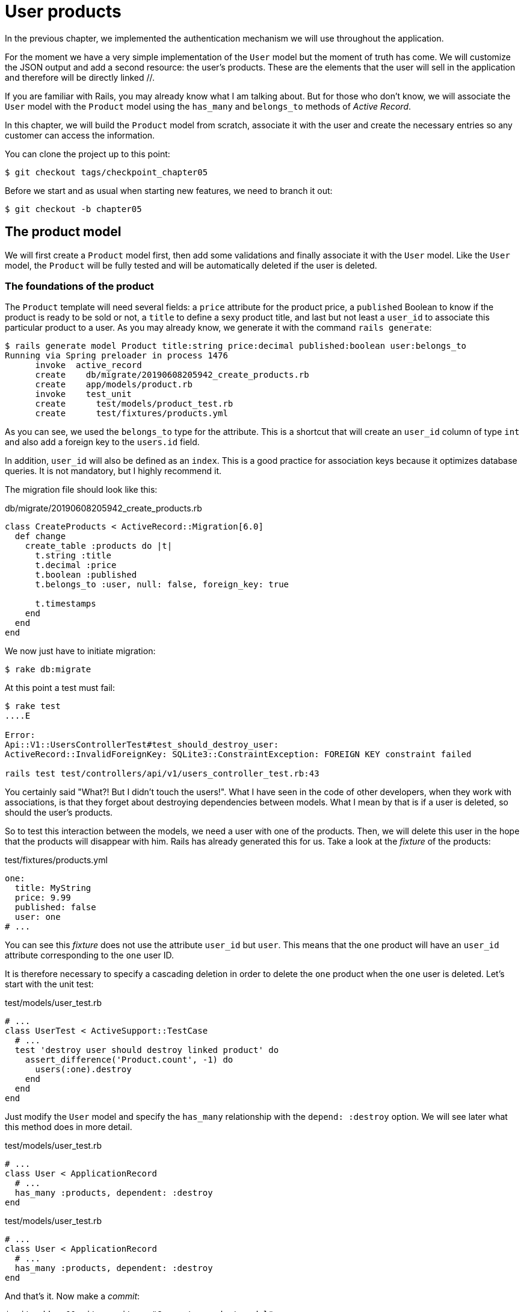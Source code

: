 [#chapter05-user-products]
= User products

In the previous chapter, we implemented the authentication mechanism we will use throughout the application.

For the moment we have a very simple implementation of the `User` model but the moment of truth has come. We will customize the JSON output and add a second resource: the user's products. These are the elements that the user will sell in the application and therefore will be directly linked //.

If you are familiar with Rails, you may already know what I am talking about. But for those who don't know, we will associate the `User` model with the `Product` model using the `has_many` and `belongs_to` methods of _Active Record_.

In this chapter, we will build the `Product` model from scratch, associate it with the user and create the necessary entries so any customer can access the information.

You can clone the project up to this point:

[source,bash]
----
$ git checkout tags/checkpoint_chapter05
----

Before we start and as usual when starting new features, we need to branch it out:

[source,bash]
----
$ git checkout -b chapter05
----

== The product model

We will first create a `Product` model first, then add some validations and finally associate it with the `User` model. Like the `User` model, the `Product` will be fully tested and will be automatically deleted if the user is deleted.

=== The foundations of the product

The `Product` template will need several fields: a `price` attribute for the product price, a `published` Boolean to know if the product is ready to be sold or not, a `title` to define a sexy product title, and last but not least a `user_id` to associate this particular product to a user. As you may already know, we generate it with the command `rails generate`:

[source,bash]
----
$ rails generate model Product title:string price:decimal published:boolean user:belongs_to
Running via Spring preloader in process 1476
      invoke  active_record
      create    db/migrate/20190608205942_create_products.rb
      create    app/models/product.rb
      invoke    test_unit
      create      test/models/product_test.rb
      create      test/fixtures/products.yml
----


As you can see, we used the `belongs_to` type for the attribute. This is a shortcut that will create an `user_id` column of type `int` and also add a foreign key to the `users.id` field.

In addition, `user_id` will also be defined as an `index`. This is a good practice for association keys because it optimizes database queries. It is not mandatory, but I highly recommend it.

The migration file should look like this:

[source,ruby]
.db/migrate/20190608205942_create_products.rb
----
class CreateProducts < ActiveRecord::Migration[6.0]
  def change
    create_table :products do |t|
      t.string :title
      t.decimal :price
      t.boolean :published
      t.belongs_to :user, null: false, foreign_key: true

      t.timestamps
    end
  end
end
----

We now just have to initiate migration:

[source,bash]
----
$ rake db:migrate
----

At this point a test must fail:

[source,bash]
----
$ rake test
....E

Error:
Api::V1::UsersControllerTest#test_should_destroy_user:
ActiveRecord::InvalidForeignKey: SQLite3::ConstraintException: FOREIGN KEY constraint failed

rails test test/controllers/api/v1/users_controller_test.rb:43
----

You certainly said "What?! But I didn't touch the users!". What I have seen in the code of other developers, when they work with associations, is that they forget about destroying dependencies between models. What I mean by that is if a user is deleted, so should the user's products.

So to test this interaction between the models, we need a user with one of the products. Then, we will delete this user in the hope that the products will disappear with him. Rails has already generated this for us. Take a look at the _fixture_ of the products:


.test/fixtures/products.yml
[source,yaml]
----
one:
  title: MyString
  price: 9.99
  published: false
  user: one
# ...
----

You can see this _fixture_ does not use the attribute `user_id` but `user`. This means that the `one` product will have an `user_id` attribute corresponding to the `one` user ID.

It is therefore necessary to specify a cascading deletion in order to delete the `one` product when the `one` user is deleted. Let's start with the unit test:


.test/models/user_test.rb
[source,ruby]
----
# ...
class UserTest < ActiveSupport::TestCase
  # ...
  test 'destroy user should destroy linked product' do
    assert_difference('Product.count', -1) do
      users(:one).destroy
    end
  end
end
----

Just modify the `User` model and specify the `has_many` relationship with the `depend: :destroy` option. We will see later what this method does in more detail.

.test/models/user_test.rb
[source,ruby]
----
# ...
class User < ApplicationRecord
  # ...
  has_many :products, dependent: :destroy
end
----

.test/models/user_test.rb
[source,ruby]
----
# ...
class User < ApplicationRecord
  # ...
  has_many :products, dependent: :destroy
end
----

And that's it. Now make a _commit_:

[source,bash]
----
$ git add . && git commit -m "Generate product model"
----



=== Product validations

As we saw with the user, validations are an important part when building any kind of application. This will prevent any junk data from being saved onto the database. In the product we have to make sure for example the price is a `number` and that is not negative.

Also an important thing about validation when working with associations, is in this case to validate that every product has a user, so in this case we need to validate the presence of the `user_id`. You can see what I’m talking about in next code snippet.

//pas compris !

[source,ruby]
.test/models/product_test.rb
----
# ...
class ProductTest < ActiveSupport::TestCase
  test "Should have a positive price" do
    product = products(:one)
    product.price = -1
    assert_not product.valid?
  end
end
----

Now we need to add the implementation to make the tests pass:

[source,ruby]
.app/models/product.rb
----
class Product < ApplicationRecord
  validates :title, :user_id, presence: true
  validates :price, numericality: { greater_than_or_equal_to: 0 }, presence: true
  belongs_to :user
end
----

Tests are now green:

[source,bash]
----
$ rake test
................
----

We have a bunch of good quality code. Let’s commit it and keep moving:

[source,bash]
----
$ git commit -am "Adds some validations to products"
----


== Products endpoints

It is now time to start building the products endpoints. For now we will just build five REST actions and some of them will be nested inside the `users` resource. In the next Chapter we will customize the JSON output by implementing the https://github.com/Netflix/fast_jsonapi[fast_jsonapi].

First we need to create the `products_controller`, and we can easily achieve this with the command below:

[source,bash]
----
$ rails generate controller api::v1::products
      create  app/controllers/api/v1/products_controller.rb
      invoke  test_unit
      create    test/controllers/api/v1/products_controller_test.rb
----


The above command will generate a lot of files that will allow us to start working quickly. What I mean by that is that it will generate the controller and test files already _scoped_ to version 1 of the API.


As a warmup we will start nice and easy by building the `show` action for the product.

=== Show action for products

As usual we begin by adding some product `show` controller specs. The strategy here is very simple: we just need to create a single product and make sure the response from server is what we expect.

[source,ruby]
.test/controllers/api/v1/products_controller_test.rb
----
# ...
class Api::V1::ProductsControllerTest < ActionDispatch::IntegrationTest
  setup do
    @product = products(:one)
  end

  test "should show product" do
    get api_v1_product_url(@product), as: :json
    assert_response :success

    json_response = JSON.parse(self.response.body)
    assert_equal @product.title, json_response['title']
  end
end
----

Then we add the code to make the test pass:

[source,ruby]
.app/controllers/api/v1/products_controller.rb
----
class Api::V1::ProductsController < ApplicationController
  def show
    render json: Product.find(params[:id])
  end
end
----

Wait! Don’t run the tests yet. Remember we need to add the resource to the `routes.rb` file:

[source,ruby]
.config/routes.rb
----
Rails.application.routes.draw do
  namespace :api, defaults: { format: :json } do
    namespace :v1 do
      resources :users, only: %i[show create update destroy]
      resources :tokens, only: [:create]
      resources :products, only: [:show]
    end
  end
end
----

Now we make sure the tests are nice and green:

[source,bash]
----
$ rake test
.................
----

As you may notice already the specs and implementation are very simple. Actually they behave the same as the users.

=== Products list

Now it is time to output a list of products, which could be displayed as the market place product catalog. This endpoint is also accessible without credentials, that means we don’t require the user to be logged-in to access the data. As usual we will start writing some tests.

[source,ruby]
.test/controllers/api/v1/products_controller_test.rb
----
# ...
class Api::V1::ProductsControllerTest < ActionDispatch::IntegrationTest
  setup do
    @product = products(:one)
  end

  test "should show products" do
    get api_v1_products_url(), as: :json
    assert_response :success
  end

  test "should show product" do
    get api_v1_product_url(@product), as: :json
    assert_response :success

    json_response = JSON.parse(self.response.body)
    assert_equal @product.title, json_response['title']
  end
end
----


Let’s move into the implementation, which for now is going to be a sad `all` class method.

[source,ruby]
.app/controllers/api/v1/products_controller.rb
----
class Api::V1::ProductsController < ApplicationController
  def index
    render json: Product.all
  end
  #...
end
----

And remember, you have to add the corresponding route:

[source,ruby]
.config/routes.rb
----
Rails.application.routes.draw do
  namespace :api, defaults: { format: :json } do
    namespace :v1 do
      # ....
      resources :products, only: %i[show index]
    end
  end
end
----

We are done for now with the public product endpoints. In the next sections we will focus on building the actions requiring a user to be logged in to access them. Said that we are committing this changes and continue.

[source,bash]
----
$ git add . && git commit -m "Finishes modeling the product model along with user associations"
----

=== Creating products

Creating products is a little more difficult because we will need an additional configuration. The strategy we will follow is to assign the created product to the user who owns the JWT token provided in the HTTP header `Authorization`.

So our first stop will be the `products_controller_test.rb` file.

[source,ruby]
.test/controllers/api/v1/products_controller_test.rb
----
# ...
class Api::V1::ProductsControllerTest < ActionDispatch::IntegrationTest
  # ...

  test 'should create product' do
    assert_difference('Product.count') do
      post api_v1_products_url,
           params: { product: { title: @product.title, price: @product.price, published: @product.published } },
           headers: { Authorization: JsonWebToken.encode(user_id: @product.user_id) },
           as: :json
    end
    assert_response :created
  end

  test 'should forbid create product' do
    assert_no_difference('Product.count') do
      post api_v1_products_url,
           params: { product: { title: @product.title, price: @product.price, published: @product.published } },
           as: :json
    end
    assert_response :forbidden
  end
end
----

Wow! We added a lot of code. If you remember, the tests are actually the same as those for creating the user except for some minor changes.

In this way, we can see the user and create a product associated with them. But wait, there's something better. If we adopt this approach, we can increase the scope of our authorization mechanism. In this case, if you remember, we built the logic to get the user from the header `Authorization` and assigned him a method `current_user`. It is therefore quite easy to set up by simply adding the authorization header to the request and retrieving the user from it. So let's do it:


[source,ruby]
.app/controllers/api/v1/products_controller.rb
----
class Api::V1::ProductsController < ApplicationController
  before_action :check_login, only: %i[create]
  # ...

  def create
    product = current_user.products.build(product_params)
    if product.save
      render json: product, status: :created
    else
      render json: { errors: product.errors }, status: :unprocessable_entity
    end
  end

  private

  def product_params
    params.require(:product).permit(:title, :price, :published)
  end
end
----

As you can see, we protect the creation action with the `check_login` method, and on the `create` action we build the product by associating the current user. I added this very simplistic method to the _concern_ `authenticable.rb`:

[source,ruby]
.app/controllers/concerns/authenticable.rb
----
module Authenticable
  # ...
  protected

  def check_login
    head :forbidden unless self.current_user
  end
end
----

One last thing before you do your tests: the necessary route:

[source,ruby]
.config/routes.rb
----
Rails.application.routes.draw do
  namespace :api, defaults: { format: :json } do
    namespace :v1 do
      # ...
      resources :products, only: %i[show index create]
    end
  end
end

----

Now tests should all pass:

....
$ rake test
....................
....


=== Updating products

Hopefully by now you understand the logic to build the upcoming actions, in this section we will focus on the `update` action, which will work similarly to the `create` one, we just need to fetch the product from the database and the update it.

We are first adding the action to the routes, so we don’t forget later:

[source,ruby]
.config/routes.rb
----
Rails.application.routes.draw do
  namespace :api, defaults: { format: :json } do
    namespace :v1 do
      # ...
      resources :products, only: %i[show index create update]
    end
  end
end
----

Before we start dropping some tests I just want to clarify that similarly to the `create` action we will scope the product to the `current_user`. In this case we want to make sure the product we are updating is owned by the current user. So we will fetch that product from the `user.products` association provided by Rails.

First we add some specs:

[source,ruby]
.test/controllers/api/v1/products_controller_test.rb
----
require 'test_helper'

class Api::V1::ProductsControllerTest < ActionDispatch::IntegrationTest
  # ...

  test 'should update product' do
    patch api_v1_product_url(@product),
          params: { product: { title: @product.title } },
          headers: { Authorization: JsonWebToken.encode(user_id: @product.user_id) },
          as: :json
    assert_response :success
  end

  test 'should forbid update product' do
    patch api_v1_product_url(@product),
          params: { product: { title: @product.title } },
          headers: { Authorization: JsonWebToken.encode(user_id: users(:two).id) },
          as: :json
    assert_response :forbidden
  end
end
----


NOTE: I have added a _fixture_ corresponding to a second user in order to verify that the second user cannot modify the first user's product.

The tests may look complex but take a second peek. They are almost the same we built for users. The only difference here is the nested routes as we saw on previous section, which in this case we need to send the `user_id` as a parameter.

Now let’s implement the code to make our tests pass:

[source,ruby]
.app/controllers/api/v1/products_controller.rb
----
class Api::V1::ProductsController < ApplicationController
  before_action :set_product, only: %i[show update]
  before_action :check_login, only: %i[create]
  before_action :check_owner, only: %i[update]

  # ...

  def create
    product = current_user.products.build(product_params)
    if product.save
      render json: product, status: :created
    else
      render json: { errors: product.errors }, status: :unprocessable_entity
    end
  end

  def update
    if @product.update(product_params)
      render json: @product
    else
      render json: @product.errors, status: :unprocessable_entity
    end
  end

  private
  # ...

  def check_owner
    head :forbidden unless @product.user_id == current_user&.id
  end

  def set_product
    @product = Product.find(params[:id])
  end
end
----

As you can see, the implementation is quite simple. We will simply retrieve the product from the connected user and simply update it. We have also added this action to the `before_action`, to prevent any unauthorized user from updating a product.

If we run the tests, they should pass:

[source,bash]
----
$ rake test
......................
----


=== Destroying products

Our last stop for the products endpoints will be the `destroy` action. You might now imagine how this would look like. The strategy in here will be pretty similar to the create and update action (which means we are going to nest the route into the `users` resources) then fetch the product from the `user.products` association and finally destroy it, returning a `204` code.

Let’s start again by adding the route name to the routes file:

[source,ruby]
.config/routes.rb
----
Rails.application.routes.draw do
  namespace :api, defaults: { format: :json } do
    namespace :v1 do
      resources :users, only: %i[show create update destroy]
      resources :tokens, only: [:create]
      resources :products
    end
  end
end
----

After this, we have to add some tests as shown on this code snippet:

[source,ruby]
.test/controllers/api/v1/products_controller_test.rb
----
# ...
class Api::V1::ProductsControllerTest < ActionDispatch::IntegrationTest
  # ...

  test "should destroy product" do
    assert_difference('Product.count', -1) do
      delete api_v1_product_url(@product), headers: { Authorization: JsonWebToken.encode(user_id: @product.user_id) }, as: :json
    end
    assert_response :no_content
  end

  test "should forbid destroy user" do
    assert_no_difference('Product.count') do
      delete api_v1_user_url(@product), headers: { Authorization: JsonWebToken.encode(user_id: users(:two).id) }, as: :json
    end
    assert_response :forbidden
  end
end
----


Now we simply add the necessary code to make tests pass:

[source,ruby]
.app/controllers/api/v1/products_controller.rb
----
class Api::V1::ProductsController < ApplicationController
  before_action :set_product, only: %i[show update destroy]
  before_action :check_login, only: %i[create]
  before_action :check_owner, only: %i[update destroy]

  # ...

  def destroy
    @product.destroy
    head 204
  end

  # ...
end
----

As you can see the three-line implementation does the job. We can run tests to make sure everything is good and then we will commit the changes as we added a bunch of new code. Also make sure you hook this action to the `before_action` callback as with the `update` action.

[source,bash]
----
$ rake test
........................
----

Let’s commit the changes:

[source,bash]
----
$ git commit -am "Adds the products create, update and destroy action nested on the user resources"
----


== Feed the database

Before continuing with more code, let's fill the database with false data. To do this, we will use _seeds_.

With the file `db/seeds.rb`, Rails gives us a way to easily and quickly provide default values for a new installation. It is a simple Ruby file that gives full access to all classes and methods of the application. So you don't need to enter everything manually with the Rails console but you can simply use the file `db/seeds.rb` with the command `rake db:seed`.

So let's start by creating a user:

.db/seeds.rb
[source,ruby]
----
User.delete_all
user = User.create! email: 'toto@toto.fr', password: 'toto123'
puts "Created a new user: #{user.email}"
----

And now you can create the user by simply executing the following command:


[source,bash]
----
$ rake db:seed
Created a new user: toto@toto.fr
----

It works. I don't know about you, but I like to have dummy data that correctly fills out my test database. Only I don't always have the inspiration to give meaning to my _seed_ so I use the gem https://github.com/stympy/faker[`faker`]. Let's set it up there:

[source,bash]
----
$ bundle add faker
----

Now we can use it to create five users at once with different emails.

.db/seeds.rb
[source,ruby]
----
User.delete_all

5.times do
  user = User.create! email: Faker::Internet.email, password: 'locadex1234'
  puts "Created a new user: #{user.email}"
end
----

And let's see what happens:

[source,bash]
----
$ rake db:seed
Created a new user: barbar@greenholt.io
Created a new user: westonpaucek@ortizbotsford.net
Created a new user: ricardo@schneider.com
Created a new user: scott@moenerdman.biz
Created a new user: chelsie@wiza.net
----

There you go. But we can go further by creating products associated with these users:


.db/seeds.rb
[source,ruby]
----
Product.delete_all
User.delete_all

3.times do
  user = User.create! email: Faker::Internet.email, password: 'locadex1234'
  puts "Created a new user: #{user.email}"

  2.times do
    product = Product.create!(
      title: Faker::Commerce.product_name,
      price: rand(1.0..100.0),
      published: true,
      user_id: user.id
    )
    puts "Created a brand new product: #{product.title}"
  end
end
----

There you go. The result is amazing. In one order we can create three users and six products:

[source,bash]
----
$ rake db:seed
Created a new user: tova@beatty.org
Created a brand new product: Lightweight Steel Hat
Created a brand new product: Ergonomic Aluminum Lamp
Created a new user: tommyrunolfon@tremblay.biz
Created a brand new product: Durable Plastic Car
Created a brand new product: Ergonomic Leather Shirt
Created a new user: jordon@torp.io
Created a brand new product: Incredible Paper Hat
Created a brand new product: Sleek Concrete Pants
----

Let's _commit_ changes:

[source,bash]
----
$ git commit -am "Create a seed to populate database"
----

And as we get to the end of our chapter, it's time to apply all our modifications to the master branch by making a _merge_:

Then we create a bunch of product objects with the `FactoryBot` gem:
[source,bash]
----
$ git checkout master
$ git merge chapter05
----

== Conclusion

I hope you have enjoyed this chapter. It's a long one but the code we put together is an excellent base for the core app.

In the next chapter, we will focus on customizing the output of user and product models using the gem https://github.com/Netflix/fast_jsonapi_jsonapi[fast_jsonapi]. It will allow us to easily filter the attributes to display and manage associations such as embedded objects for example.


